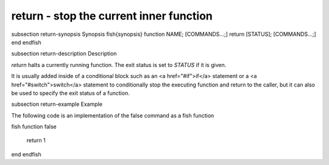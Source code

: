 return - stop the current inner function
==========================================


\subsection return-synopsis Synopsis
\fish{synopsis}
function NAME; [COMMANDS...;] return [STATUS]; [COMMANDS...;] end
\endfish

\subsection return-description Description

`return` halts a currently running function. The exit status is set to `STATUS` if it is given.

It is usually added inside of a conditional block such as an <a href="#if">if</a> statement or a <a href="#switch">switch</a> statement to conditionally stop the executing function and return to the caller, but it can also be used to specify the exit status of a function.


\subsection return-example Example

The following code is an implementation of the false command as a fish function

\fish
function false
    return 1
end
\endfish


